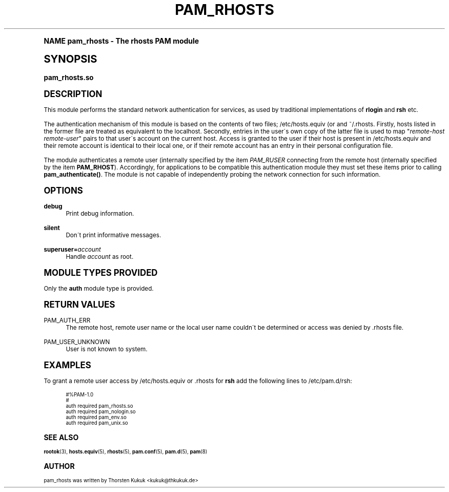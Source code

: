 .\"     Title: pam_rhosts
.\"    Author: [see the "AUTHOR" section]
.\" Generator: DocBook XSL Stylesheets v1.74.0 <http://docbook.sf.net/>
.\"      Date: 10/27/2010
.\"    Manual: Linux-PAM Manual
.\"    Source: Linux-PAM Manual
.\"  Language: English
.\"
.TH "PAM_RHOSTS" "8" "10/27/2010" "Linux-PAM Manual" "Linux\-PAM Manual"
.\" -----------------------------------------------------------------
.\" * (re)Define some macros
.\" -----------------------------------------------------------------
.\" ~~~~~~~~~~~~~~~~~~~~~~~~~~~~~~~~~~~~~~~~~~~~~~~~~~~~~~~~~~~~~~~~~
.\" toupper - uppercase a string (locale-aware)
.\" ~~~~~~~~~~~~~~~~~~~~~~~~~~~~~~~~~~~~~~~~~~~~~~~~~~~~~~~~~~~~~~~~~
.de toupper
.tr aAbBcCdDeEfFgGhHiIjJkKlLmMnNoOpPqQrRsStTuUvVwWxXyYzZ
\\$*
.tr aabbccddeeffgghhiijjkkllmmnnooppqqrrssttuuvvwwxxyyzz
..
.\" ~~~~~~~~~~~~~~~~~~~~~~~~~~~~~~~~~~~~~~~~~~~~~~~~~~~~~~~~~~~~~~~~~
.\" SH-xref - format a cross-reference to an SH section
.\" ~~~~~~~~~~~~~~~~~~~~~~~~~~~~~~~~~~~~~~~~~~~~~~~~~~~~~~~~~~~~~~~~~
.de SH-xref
.ie n \{\
.\}
.toupper \\$*
.el \{\
\\$*
.\}
..
.\" ~~~~~~~~~~~~~~~~~~~~~~~~~~~~~~~~~~~~~~~~~~~~~~~~~~~~~~~~~~~~~~~~~
.\" SH - level-one heading that works better for non-TTY output
.\" ~~~~~~~~~~~~~~~~~~~~~~~~~~~~~~~~~~~~~~~~~~~~~~~~~~~~~~~~~~~~~~~~~
.de1 SH
.\" put an extra blank line of space above the head in non-TTY output
.if t \{\
.sp 1
.\}
.sp \\n[PD]u
.nr an-level 1
.set-an-margin
.nr an-prevailing-indent \\n[IN]
.fi
.in \\n[an-margin]u
.ti 0
.HTML-TAG ".NH \\n[an-level]"
.it 1 an-trap
.nr an-no-space-flag 1
.nr an-break-flag 1
\." make the size of the head bigger
.ps +3
.ft B
.ne (2v + 1u)
.ie n \{\
.\" if n (TTY output), use uppercase
.toupper \\$*
.\}
.el \{\
.nr an-break-flag 0
.\" if not n (not TTY), use normal case (not uppercase)
\\$1
.in \\n[an-margin]u
.ti 0
.\" if not n (not TTY), put a border/line under subheading
.sp -.6
\l'\n(.lu'
.\}
..
.\" ~~~~~~~~~~~~~~~~~~~~~~~~~~~~~~~~~~~~~~~~~~~~~~~~~~~~~~~~~~~~~~~~~
.\" SS - level-two heading that works better for non-TTY output
.\" ~~~~~~~~~~~~~~~~~~~~~~~~~~~~~~~~~~~~~~~~~~~~~~~~~~~~~~~~~~~~~~~~~
.de1 SS
.sp \\n[PD]u
.nr an-level 1
.set-an-margin
.nr an-prevailing-indent \\n[IN]
.fi
.in \\n[IN]u
.ti \\n[SN]u
.it 1 an-trap
.nr an-no-space-flag 1
.nr an-break-flag 1
.ps \\n[PS-SS]u
\." make the size of the head bigger
.ps +2
.ft B
.ne (2v + 1u)
.if \\n[.$] \&\\$*
..
.\" ~~~~~~~~~~~~~~~~~~~~~~~~~~~~~~~~~~~~~~~~~~~~~~~~~~~~~~~~~~~~~~~~~
.\" BB/BE - put background/screen (filled box) around block of text
.\" ~~~~~~~~~~~~~~~~~~~~~~~~~~~~~~~~~~~~~~~~~~~~~~~~~~~~~~~~~~~~~~~~~
.de BB
.if t \{\
.sp -.5
.br
.in +2n
.ll -2n
.gcolor red
.di BX
.\}
..
.de EB
.if t \{\
.if "\\$2"adjust-for-leading-newline" \{\
.sp -1
.\}
.br
.di
.in
.ll
.gcolor
.nr BW \\n(.lu-\\n(.i
.nr BH \\n(dn+.5v
.ne \\n(BHu+.5v
.ie "\\$2"adjust-for-leading-newline" \{\
\M[\\$1]\h'1n'\v'+.5v'\D'P \\n(BWu 0 0 \\n(BHu -\\n(BWu 0 0 -\\n(BHu'\M[]
.\}
.el \{\
\M[\\$1]\h'1n'\v'-.5v'\D'P \\n(BWu 0 0 \\n(BHu -\\n(BWu 0 0 -\\n(BHu'\M[]
.\}
.in 0
.sp -.5v
.nf
.BX
.in
.sp .5v
.fi
.\}
..
.\" ~~~~~~~~~~~~~~~~~~~~~~~~~~~~~~~~~~~~~~~~~~~~~~~~~~~~~~~~~~~~~~~~~
.\" BM/EM - put colored marker in margin next to block of text
.\" ~~~~~~~~~~~~~~~~~~~~~~~~~~~~~~~~~~~~~~~~~~~~~~~~~~~~~~~~~~~~~~~~~
.de BM
.if t \{\
.br
.ll -2n
.gcolor red
.di BX
.\}
..
.de EM
.if t \{\
.br
.di
.ll
.gcolor
.nr BH \\n(dn
.ne \\n(BHu
\M[\\$1]\D'P -.75n 0 0 \\n(BHu -(\\n[.i]u - \\n(INu - .75n) 0 0 -\\n(BHu'\M[]
.in 0
.nf
.BX
.in
.fi
.\}
..
.\" -----------------------------------------------------------------
.\" * set default formatting
.\" -----------------------------------------------------------------
.\" disable hyphenation
.nh
.\" disable justification (adjust text to left margin only)
.ad l
.\" -----------------------------------------------------------------
.\" * MAIN CONTENT STARTS HERE *
.\" -----------------------------------------------------------------
.SH "Name"
pam_rhosts \- The rhosts PAM module
.SH "Synopsis"
.fam C
.HP \w'\fBpam_rhosts\&.so\fR\ 'u
\fBpam_rhosts\&.so\fR
.fam
.SH "DESCRIPTION"
.PP
This module performs the standard network authentication for services, as used by traditional implementations of
\fBrlogin\fR
and
\fBrsh\fR
etc\&.
.PP
The authentication mechanism of this module is based on the contents of two files;
\FC/etc/hosts\&.equiv\F[]
(or and
\FC~/\&.rhosts\F[]\&. Firstly, hosts listed in the former file are treated as equivalent to the localhost\&. Secondly, entries in the user\'s own copy of the latter file is used to map "\fIremote\-host remote\-user\fR" pairs to that user\'s account on the current host\&. Access is granted to the user if their host is present in
\FC/etc/hosts\&.equiv\F[]
and their remote account is identical to their local one, or if their remote account has an entry in their personal configuration file\&.
.PP
The module authenticates a remote user (internally specified by the item
\fIPAM_RUSER\fR
connecting from the remote host (internally specified by the item
\fBPAM_RHOST\fR)\&. Accordingly, for applications to be compatible this authentication module they must set these items prior to calling
\fBpam_authenticate()\fR\&. The module is not capable of independently probing the network connection for such information\&.
.SH "OPTIONS"
.PP
\fBdebug\fR
.RS 4
Print debug information\&.
.RE
.PP
\fBsilent\fR
.RS 4
Don\'t print informative messages\&.
.RE
.PP
\fBsuperuser=\fR\fB\fIaccount\fR\fR
.RS 4
Handle
\fIaccount\fR
as root\&.
.RE
.SH "MODULE TYPES PROVIDED"
.PP
Only the
\fBauth\fR
module type is provided\&.
.SH "RETURN VALUES"
.PP
PAM_AUTH_ERR
.RS 4
The remote host, remote user name or the local user name couldn\'t be determined or access was denied by
\FC\&.rhosts\F[]
file\&.
.RE
.PP
PAM_USER_UNKNOWN
.RS 4
User is not known to system\&.
.RE
.SH "EXAMPLES"
.PP
To grant a remote user access by
\FC/etc/hosts\&.equiv\F[]
or
\FC\&.rhosts\F[]
for
\fBrsh\fR
add the following lines to
\FC/etc/pam\&.d/rsh\F[]:
.sp
.if n \{\
.RS 4
.\}
.fam C
.ps -1
.nf
.if t \{\
.sp -1
.\}
.BB lightgray adjust-for-leading-newline
.sp -1

#%PAM\-1\&.0
#
auth     required       pam_rhosts\&.so
auth     required       pam_nologin\&.so
auth     required       pam_env\&.so
auth     required       pam_unix\&.so
      
.EB lightgray adjust-for-leading-newline
.if t \{\
.sp 1
.\}
.fi
.fam
.ps +1
.if n \{\
.RE
.\}
.sp
.SH "SEE ALSO"
.PP

\fBrootok\fR(3),
\fBhosts.equiv\fR(5),
\fBrhosts\fR(5),
\fBpam.conf\fR(5),
\fBpam.d\fR(5),
\fBpam\fR(8)
.SH "AUTHOR"
.PP
pam_rhosts was written by Thorsten Kukuk <kukuk@thkukuk\&.de>
